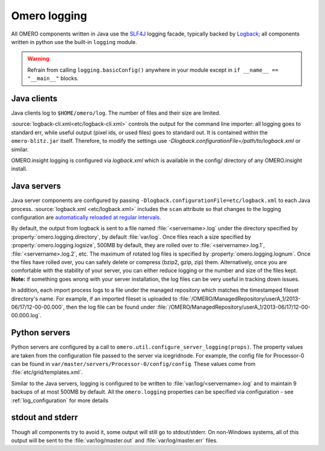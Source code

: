 Omero logging
=============

All OMERO components written in Java use the
`SLF4J <https://www.slf4j.org>`_ logging facade, typically backed
by `Logback <https://logback.qos.ch/>`_; all
components written in python use the built-in ``logging`` module.

.. Warning::  
    Refrain from calling ``logging.basicConfig()`` anywhere in your
    module except in ``if __name__ == "__main__"`` blocks.

Java clients
------------

Java clients log to ``$HOME/omero/log``. The number of files and their
size are limited.

:source:`logback-cli.xml<etc/logback-cli.xml>`
controls the output for the command line importer: all logging goes
to standard err, while useful output (pixel ids, or used files) goes to
standard out. It is contained within the ``omero-blitz.jar`` itself. Therefore, to
modify the settings use `-Dlogback.configurationFile=/path/to/logback.xml` or
similar.

OMERO.insight logging is configured via `logback.xml`
which is available in the config/ directory of any OMERO.insight install.

Java servers
------------

Java server components are configured by passing
``-Dlogback.configurationFile=etc/logback.xml`` to each Java process.
:source:`logback.xml <etc/logback.xml>` includes the ``scan`` attribute so
that changes to the logging configuration are `automatically reloaded at
regular intervals
<https://logback.qos.ch/manual/configuration.html#autoScan>`_.

By default, the output from logback is sent to a file named :file:`<servername>.log`
under the directory specified by :property:`omero.logging.directory`, by
default :file:`var/log`.
Once files reach a size specified by :property:`omero.logging.logsize`, 500MB
by default, they are rolled over to :file:`<servername>.log.1`,
:file:`<servername>.log.2`, etc. The maximum of rotated log files is specified
by :property:`omero.logging.lognum`.
Once the files have rolled over, you can safely delete or compress (bzip2,
gzip, zip) them. Alternatively, once you are comfortable with the
stability of your server, you can either reduce logging or the number
and size of the files kept. **Note:** if something goes wrong with your
server installation, the log files can be very useful in tracking down
issues.

In addition, each import process logs to a file under the managed
repository which matches the timestamped fileset directory's name.
For example, if an imported fileset is uploaded to
:file:`/OMERO/ManagedRepository/userA_1/2013-06/17/12-00-00.000`, then
the log file can be found under
:file:`/OMERO/ManagedRepository/userA_1/2013-06/17/12-00-00.000.log`.

Python servers
--------------

Python servers are configured by a call to
``omero.util.configure_server_logging(props)``. The property values are
taken from the configuration file passed to the server via icegridnode.
For example, the config file for Processor-0 can be found in
``var/master/servers/Processor-0/config/config``. These values come from
:file:`etc/grid/templates.xml`.

Similar to the Java servers, logging is configured to be written to
:file:`var/log/<servername>.log` and to maintain 9 backups of at most 500MB
by default. All the ``omero.logging`` properties can be specified via configuration - 
see :ref:`log_configuration` for more details

stdout and stderr
-----------------

Though all components try to avoid it, some output will still go to
stdout/stderr. On non-Windows systems, all of this output will be sent
to the :file:`var/log/master.out` and :file:`var/log/master.err` files.
